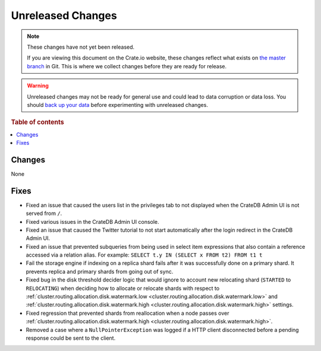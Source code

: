 ==================
Unreleased Changes
==================

.. NOTE::

    These changes have not yet been released.

    If you are viewing this document on the Crate.io website, these changes
    reflect what exists on `the master branch`_ in Git. This is where we
    collect changes before they are ready for release.

.. WARNING::

    Unreleased changes may not be ready for general use and could lead to data
    corruption or data loss. You should `back up your data`_ before
    experimenting with unreleased changes.

.. _the master branch: https://github.com/crate/crate
.. _back up your data: https://crate.io/a/backing-up-and-restoring-crate/

.. DEVELOPER README
.. ================

.. Changes should be recorded here as you are developing CrateDB. When a new
.. release is being cut, changes will be moved to the appropriate release notes
.. file.

.. When resetting this file during a release, leave the headers in place, but
.. add a single paragraph to each section with the word "None".

.. Always cluster items into bigger topics. Link to the documentation whenever feasible.
.. Remember to give the right level of information: Users should understand
.. the impact of the change without going into the depth of tech.

.. rubric:: Table of contents

.. contents::
   :local:

Changes
=======

None

Fixes
=====

- Fixed an issue that caused the users list in the privileges tab to not
  displayed when the CrateDB Admin UI is not served from ``/``.

- Fixed various issues in the CrateDB Admin UI console.

- Fixed an issue that caused the Twitter tutorial to not start automatically
  after the login redirect in the CrateDB Admin UI.

- Fixed an issue that prevented subqueries from being used in select item
  expressions that also contain a reference accessed via a relation alias.
  For example: ``SELECT t.y IN (SELECT x FROM t2) FROM t1 t``

- Fail the storage engine if indexing on a replica shard fails after it was
  successfully done on a primary shard. It prevents replica and primary shards
  from going out of sync.

- Fixed bug in the disk threshold decider logic that would ignore to account
  new relocating shard (``STARTED`` to ``RELOCATING``) when deciding how to
  allocate or relocate shards with respect to
  :ref:`cluster.routing.allocation.disk.watermark.low
  <cluster.routing.allocation.disk.watermark.low>` and
  :ref:`cluster.routing.allocation.disk.watermark.high
  <cluster.routing.allocation.disk.watermark.high>` settings.

- Fixed regression that prevented shards from reallocation when a node passes
  over :ref:`cluster.routing.allocation.disk.watermark.high
  <cluster.routing.allocation.disk.watermark.high>`.

- Removed a case where a ``NullPointerException`` was logged if a HTTP client
  disconnected before a pending response could be sent to the client.
